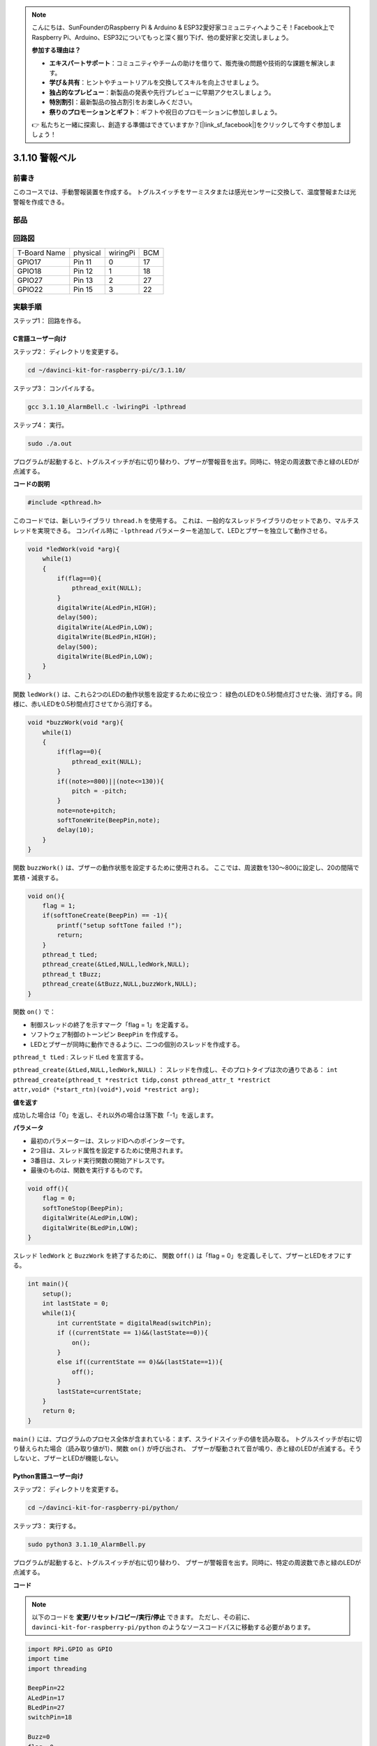 .. note::

    こんにちは、SunFounderのRaspberry Pi & Arduino & ESP32愛好家コミュニティへようこそ！Facebook上でRaspberry Pi、Arduino、ESP32についてもっと深く掘り下げ、他の愛好家と交流しましょう。

    **参加する理由は？**

    - **エキスパートサポート**：コミュニティやチームの助けを借りて、販売後の問題や技術的な課題を解決します。
    - **学び＆共有**：ヒントやチュートリアルを交換してスキルを向上させましょう。
    - **独占的なプレビュー**：新製品の発表や先行プレビューに早期アクセスしましょう。
    - **特別割引**：最新製品の独占割引をお楽しみください。
    - **祭りのプロモーションとギフト**：ギフトや祝日のプロモーションに参加しましょう。

    👉 私たちと一緒に探索し、創造する準備はできていますか？[|link_sf_facebook|]をクリックして今すぐ参加しましょう！

3.1.10 警報ベル
=================

前書き
-----------------

このコースでは、手動警報装置を作成する。
トグルスイッチをサーミスタまたは感光センサーに交換して、温度警報または光警報を作成できる。

部品
---------------

.. image:: media/list_Alarm_Bell.png
    :align: center

回路図
-------------------------

============ ======== ======== ===
T-Board Name physical wiringPi BCM
GPIO17       Pin 11   0        17
GPIO18       Pin 12   1        18
GPIO27       Pin 13   2        27
GPIO22       Pin 15   3        22
============ ======== ======== ===

.. image:: media/Schematic_three_one10.png
   :align: center

実験手順
-----------------------------

ステップ1： 回路を作る。

.. image:: media/image266.png
   :width: 800

C言語ユーザー向け
^^^^^^^^^^^^^^^^^^^^^^^^^^

ステップ2： ディレクトリを変更する。

.. raw:: html

   <run></run>

.. code-block:: 

    cd ~/davinci-kit-for-raspberry-pi/c/3.1.10/

ステップ3： コンパイルする。

.. raw:: html

   <run></run>

.. code-block::

    gcc 3.1.10_AlarmBell.c -lwiringPi -lpthread

ステップ4： 実行。

.. raw:: html

   <run></run>

.. code-block::

    sudo ./a.out

プログラムが起動すると、トグルスイッチが右に切り替わり、ブザーが警報音を出す。同時に、特定の周波数で赤と緑のLEDが点滅する。

**コードの説明**

.. code-block:: c

    #include <pthread.h>

このコードでは、新しいライブラリ ``thread.h`` を使用する。
これは、一般的なスレッドライブラリのセットであり、マルチスレッドを実現できる。
コンパイル時に ``-lpthread`` パラメーターを追加して、LEDとブザーを独立して動作させる。

.. code-block:: c

    void *ledWork(void *arg){       
        while(1)    
        {   
            if(flag==0){
                pthread_exit(NULL);
            }
            digitalWrite(ALedPin,HIGH);
            delay(500);
            digitalWrite(ALedPin,LOW);
            digitalWrite(BLedPin,HIGH);
            delay(500);
            digitalWrite(BLedPin,LOW);
        }
    }

関数 ``ledWork()`` は、これら2つのLEDの動作状態を設定するために役立つ：
緑色のLEDを0.5秒間点灯させた後、消灯する。同様に、赤いLEDを0.5秒間点灯させてから消灯する。

.. code-block:: c

    void *buzzWork(void *arg){
        while(1)
        {
            if(flag==0){
                pthread_exit(NULL);
            }
            if((note>=800)||(note<=130)){
                pitch = -pitch;
            }
            note=note+pitch;
            softToneWrite(BeepPin,note);
            delay(10);
        }
    }

関数 ``buzzWork()`` は、ブザーの動作状態を設定するために使用される。
ここでは、周波数を130〜800に設定し、20の間隔で累積・減衰する。

.. code-block:: c

    void on(){
        flag = 1;
        if(softToneCreate(BeepPin) == -1){
            printf("setup softTone failed !");
            return; 
        }    
        pthread_t tLed;     
        pthread_create(&tLed,NULL,ledWork,NULL);    
        pthread_t tBuzz;  
        pthread_create(&tBuzz,NULL,buzzWork,NULL);      
    }

関数 ``on()`` で：

* 制御スレッドの終了を示すマーク「flag = 1」を定義する。

* ソフトウェア制御のトーンピン ``BeepPin`` を作成する。

* LEDとブザーが同時に動作できるように、二つの個別のスレッドを作成する。

``pthread_t tLed`` : スレッド tLed を宣言する。

``pthread_create(&tLed,NULL,ledWork,NULL)`` ： スレッドを作成し、そのプロトタイプは次の通りである： ``int pthread_create(pthread_t *restrict tidp,const pthread_attr_t *restrict attr,void*（*start_rtn)(void*),void *restrict arg);``

**値を返す**

成功した場合は「0」を返し、それ以外の場合は落下数「-1」を返します。

**パラメータ**

* 最初のパラメーターは、スレッドIDへのポインターです。
* 2つ目は、スレッド属性を設定するために使用されます。
* 3番目は、スレッド実行関数の開始アドレスです。
* 最後のものは、関数を実行するものです。

.. code-block:: c

    void off(){
        flag = 0;
        softToneStop(BeepPin);
        digitalWrite(ALedPin,LOW);
        digitalWrite(BLedPin,LOW);
    }


スレッド ``ledWork`` と ``BuzzWork`` を終了するために、
関数 ``Off()`` は「flag = 0」を定義しそして、ブザーとLEDをオフにする。

.. code-block:: c

    int main(){       
        setup(); 
        int lastState = 0;
        while(1){
            int currentState = digitalRead(switchPin);
            if ((currentState == 1)&&(lastState==0)){
                on();
            }
            else if((currentState == 0)&&(lastState==1)){
                off();
            }
            lastState=currentState;
        }
        return 0;
    }

``main()`` には、プログラムのプロセス全体が含まれている：まず、スライドスイッチの値を読み取る。
トグルスイッチが右に切り替えられた場合（読み取り値が1）、関数 ``on()`` が呼び出され、
ブザーが駆動されて音が鳴り、赤と緑のLEDが点滅する。そうしないと、ブザーとLEDが機能しない。

**Python言語ユーザー向け**
^^^^^^^^^^^^^^^^^^^^^^^^^^^^^^^^

ステップ2： ディレクトリを変更する。

.. raw:: html

   <run></run>

.. code-block::

    cd ~/davinci-kit-for-raspberry-pi/python/

ステップ3： 実行する。

.. raw:: html

   <run></run>

.. code-block::

    sudo python3 3.1.10_AlarmBell.py

プログラムが起動すると、トグルスイッチが右に切り替わり、
ブザーが警報音を出す。同時に、特定の周波数で赤と緑のLEDが点滅する。


**コード**

.. note::

   以下のコードを **変更/リセット/コピー/実行/停止** できます。 ただし、その前に、 ``davinci-kit-for-raspberry-pi/python`` のようなソースコードパスに移動する必要があります。 
   
.. raw:: html

    <run></run>

.. code-block:: python

    import RPi.GPIO as GPIO
    import time
    import threading

    BeepPin=22
    ALedPin=17
    BLedPin=27
    switchPin=18

    Buzz=0
    flag =0
    note=150
    pitch=20

    def setup():
        GPIO.setmode(GPIO.BCM)
        GPIO.setup(BeepPin, GPIO.OUT)
        GPIO.setup(ALedPin,GPIO.OUT,initial=GPIO.LOW)
        GPIO.setup(BLedPin,GPIO.OUT,initial=GPIO.LOW)
        GPIO.setup(switchPin,GPIO.IN)
        global Buzz
        Buzz=GPIO.PWM(BeepPin,note)

    def ledWork():
        while flag:
            GPIO.output(ALedPin,GPIO.HIGH)
            time.sleep(0.5)
            GPIO.output(ALedPin,GPIO.LOW)
            GPIO.output(BLedPin,GPIO.HIGH)
            time.sleep(0.5)
            GPIO.output(BLedPin,GPIO.LOW)

    def buzzerWork():
        global pitch
        global note
        while flag:
            if note >= 800 or note <=130:
                pitch = -pitch
            note = note + pitch 
            Buzz.ChangeFrequency(note)
            time.sleep(0.01)


    def on():
        global flag
        flag = 1
        Buzz.start(50)
        tBuzz = threading.Thread(target=buzzerWork) 
        tBuzz.start()
        tLed = threading.Thread(target=ledWork) 
        tLed.start()    

    def off():
        global flag
        flag = 0
        Buzz.stop()
        GPIO.output(ALedPin,GPIO.LOW)
        GPIO.output(BLedPin,GPIO.LOW)      


    def main():
        lastState=0
        while True:
            currentState =GPIO.input(switchPin)
            if currentState == 1 and lastState == 0:
                on()
            elif currentState == 0 and lastState == 1:
                off()
            lastState=currentState

    
    def destroy():
        off()
        GPIO.cleanup()


    if __name__ == '__main__':
        setup()
        try:
            main()
        except KeyboardInterrupt:
            destroy()

**コードの説明**

.. code-block:: python

    import threading

ここでは、 ``Threading`` モジュールをインポートし、
複数のことを一度に行えるようにするが、通常のプログラムはコードを上から下にしか実行できない。 
``Threading`` モジュールを使用すると、LEDとブザーを個別に動作させることができる。

.. code-block:: python

    def ledWork():
        while flag:
            GPIO.output(ALedPin,GPIO.HIGH)
            time.sleep(0.5)
            GPIO.output(ALedPin,GPIO.LOW)
            GPIO.output(BLedPin,GPIO.HIGH)
            time.sleep(0.5)
            GPIO.output(BLedPin,GPIO.LOW)

関数 ``ledWork()`` は、これら2つのLEDの動作状態を設定するために役立つ：緑色のLEDを0.5秒間点灯させた後、消灯する。
同様に、赤いLEDを0.5秒間点灯させてから消灯する。

.. code-block:: python

    def buzzerWork():
        global pitch
        global note
        while flag:
            if note >= 800 or note <=130:
                pitch = -pitch
            note = note + pitch 
            Buzz.ChangeFrequency(note)
            time.sleep(0.01)

関数 ``buzzWork()`` は、ブザーの動作状態を設定するために使用される。
ここでは、周波数を130〜800に設定し、20の間隔で累積・減衰する。

.. code-block:: python

    def on():
        global flag
        flag = 1
        Buzz.start(50)
        tBuzz = threading.Thread(target=buzzerWork) 
        tBuzz.start()
        tLed = threading.Thread(target=ledWork) 
        tLed.start()  

関数 ``on()`` で：

* 制御スレッドの終了を示すマーク「flag = 1」を定義する。

* バズを開始し、デューティサイクルを50％に設定する。

* LEDとブザ ー が同時に動作できるように、二つの個別のスレッドを作成する。

``tBuzz = threading.Thread(target=buzzerWork)`` : スレッドを作成すると、そのプロトタイプは以下の通りである： ``class threading.Thread(group=None, target=None, name=None, args=(), kwargs={}, \*, daemon=None)``

構築メソッドの中で、主要なパラメーターは ターゲット であり、呼び出し可能なオブジェクト（ここでは関数 ``ledWork`` と ``BuzzWork`` ）を ターゲット に割り当てる必要がある。

次に、スレッドオブジェクトを開始するために ``start()`` が呼び出される。
たとえば、 ``tBuzz.start()`` は、新しくインストールされたtBuzzスレッドを開始するために使用される。

.. code-block:: python

    def off():
        global flag
        flag = 0
        Buzz.stop()
        GPIO.output(ALedPin,GPIO.LOW)
        GPIO.output(BLedPin,GPIO.LOW)

スレッド ``ledWork`` と ``BuzzWork`` を終了するために、
関数 ``Off()`` は「flag = 0」を定義しそして、ブザーとLEDをオフにする。

.. code-block:: python

    def main():
        lastState=0
        while True:
            currentState =GPIO.input(switchPin)
            if currentState == 1 and lastState == 0:
                on()
            elif currentState == 0 and lastState == 1:
                off()
            lastState=currentState

``main()`` には、プログラムのプロセス全体が含まれている：
まず、スライドスイッチの値を読み取る。
トグルスイッチが右に切り替えられた場合（読み取り値が1）、関数 ``on()`` が呼び出され、
ブザーが駆動されて音が鳴り、赤と緑のLEDが点滅する。そうしないと、ブザーとLEDが機能しない。

現象画像
------------------------

.. image:: media/image267.jpeg
   :align: center